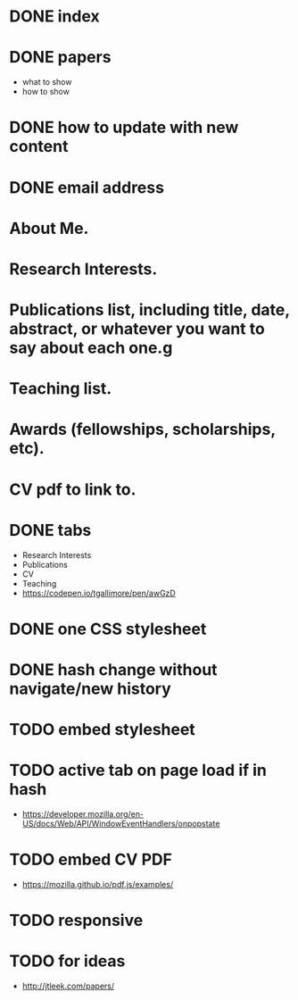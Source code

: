 * DONE index
  CLOSED: [2018-01-12 Fri 21:15]
* DONE papers
  CLOSED: [2018-01-12 Fri 21:15]
  - what to show
  - how to show
* DONE how to update with new content
  CLOSED: [2018-01-12 Fri 21:15]

* DONE email address

* About Me.

* Research Interests.

* Publications list, including title, date, abstract, or whatever you want to say about each one.g

* Teaching list.

* Awards (fellowships, scholarships, etc).

* CV pdf to link to.
* DONE tabs
  CLOSED: [2018-01-13 Sat 21:03]
  - Research Interests
  - Publications
  - CV
  - Teaching
  - https://codepen.io/tgallimore/pen/awGzD
* DONE one CSS stylesheet
  CLOSED: [2018-01-14 Sun 15:50]
* DONE hash change without navigate/new history
  CLOSED: [2018-01-14 Sun 15:50]
* TODO embed stylesheet
* TODO active tab on page load if in hash
  - https://developer.mozilla.org/en-US/docs/Web/API/WindowEventHandlers/onpopstate
* TODO embed CV PDF
  - https://mozilla.github.io/pdf.js/examples/
* TODO responsive
* TODO for ideas
  - http://jtleek.com/papers/
